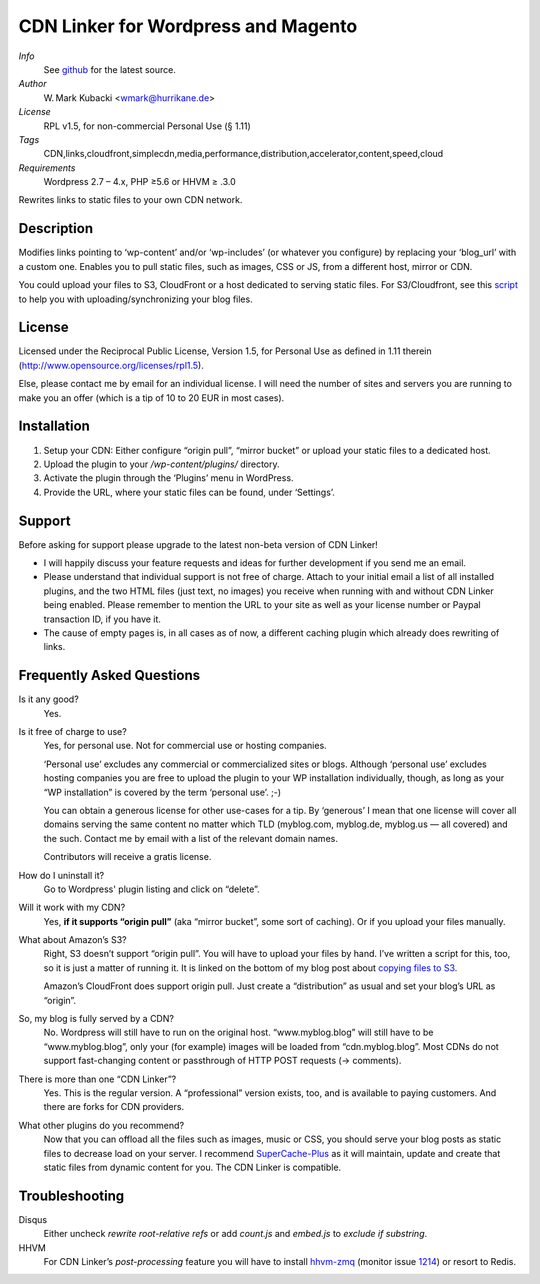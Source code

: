 ====================================
CDN Linker for Wordpress and Magento
====================================
.. image:: https://hub.blitznote.com/mark/CDN-Linker/badges/master/build.svg
   :target: https://hub.blitznote.com/mark/CDN-Linker/pipelines
.. image:: https://coveralls.io/repos/wmark/CDN-Linker/badge.svg?branch=master
   :target: https://coveralls.io/r/wmark/CDN-Linker?branch=master

*Info*
  See `github <http://github.com/wmark/CDN-Linker>`_ for the latest source.

*Author*
  W. Mark Kubacki <wmark@hurrikane.de>

*License*
  RPL v1.5, for non-commercial Personal Use (§ 1.11)

*Tags*
  CDN,links,cloudfront,simplecdn,media,performance,distribution,accelerator,content,speed,cloud

*Requirements*
  Wordpress 2.7 – 4.x, PHP ≥5.6 or HHVM ≥ .3.0

Rewrites links to static files to your own CDN network.

Description
============
Modifies links pointing to ‘wp-content’ and/or ‘wp-includes’ (or whatever you configure) 
by replacing your ‘blog_url’ with a custom one.
Enables you to pull static files, such as images, CSS or JS, from a different host, mirror or CDN.

You could upload your files to S3, CloudFront or a host dedicated to serving static files.
For S3/Cloudfront, see this script_ to help you with uploading/synchronizing your blog files.

.. _script:    https://arte.technologi.ae/2009/09/how-to-copy-your-wordpress-files-to-cloudfront-efficiently/

License
========
Licensed under the Reciprocal Public License, Version 1.5, for Personal Use as defined in 1.11 therein
(http://www.opensource.org/licenses/rpl1.5).

Else, please contact me by email for an individual license.
I will need the number of sites and servers you are running to make you an offer
(which is a tip of 10 to 20 EUR in most cases).

Installation
=============

1. Setup your CDN: Either configure “origin pull”, “mirror bucket” or upload your static files to a dedicated host.
2. Upload the plugin to your `/wp-content/plugins/` directory.
3. Activate the plugin through the ‘Plugins’ menu in WordPress.
4. Provide the URL, where your static files can be found, under ‘Settings’.

Support
========

Before asking for support please upgrade to the latest non-beta version of CDN Linker!

* I will happily discuss your feature requests and ideas for further development if you send me an email.
* Please understand that individual support is not free of charge.
  Attach to your initial email a list of all installed plugins, and the two HTML files (just text, no images)
  you receive when running with and without CDN Linker being enabled.
  Please remember to mention the URL to your site as well as your license number or Paypal transaction ID, if you have it.
* The cause of empty pages is, in all cases as of now, a different caching plugin which already does rewriting of links.

.. _StackExchange:  http://wordpress.stackexchange.com/questions/tagged/plugins
.. _Github:         https://github.com/wmark/CDN-Linker/issues

Frequently Asked Questions
===========================

Is it any good?
  Yes.

Is it free of charge to use?
  Yes, for personal use. Not for commercial use or hosting companies.

  ‘Personal use’ excludes any commercial or commercialized sites or blogs.
  Although ‘personal use’ excludes hosting companies you are free to upload the plugin to your WP installation individually, though,
  as long as your “WP installation” is covered by the term ‘personal use’. ;-)

  You can obtain a generous license for other use-cases for a tip.
  By ‘generous’ I mean that one license will cover all domains serving the same content no matter which TLD
  (myblog.com, myblog.de, myblog.us — all covered) and the such.
  Contact me by email with a list of the relevant domain names.

  Contributors will receive a gratis license.

How do I uninstall it?
  Go to Wordpress' plugin listing and click on “delete”.

Will it work with my CDN?
  Yes, **if it supports “origin pull”** (aka “mirror bucket”, some sort of caching). Or if you upload your files manually.

What about Amazon’s S3?
  Right, S3 doesn’t support “origin pull”. You will have to upload your files by hand.
  I’ve written a script for this, too, so it is just a matter of running it. It is linked on the bottom of my blog post about
  `copying files to S3 <http://mark.ossdl.de/2009/09/how-to-copy-your-wordpress-files-to-cloudfront-efficiently/>`_.

  Amazon’s CloudFront does support origin pull. Just create a “distribution” as usual and set your blog’s URL as “origin”.

So, my blog is fully served by a CDN?
  No. Wordpress will still have to run on the original host.
  “www.myblog.blog” will still have to be “www.myblog.blog”, only your (for example) images will be loaded
  from “cdn.myblog.blog”. Most CDNs do not support fast-changing content or passthrough of HTTP POST requests (→ comments).

There is more than one “CDN Linker”?
  Yes. This is the regular version. A “professional” version exists, too, and is available to paying customers.
  And there are forks for CDN providers.

What other plugins do you recommend?
  Now that you can offload all the files such as images, music or CSS, you should serve your blog posts as static files to
  decrease load on your server. I recommend SuperCache-Plus_ as it will maintain, update and create that static files from
  dynamic content for you. The CDN Linker is compatible.

.. _Mark:            http://mark.ossdl.de/
.. _SuperCache-Plus: http://murmatrons.armadillo.homeip.net/features/experimental-eaccelerator-wp-super-cache

Troubleshooting
================

Disqus
  Either uncheck `rewrite root-relative refs` or add `count.js` and `embed.js` to `exclude if substring`.

HHVM
  For CDN Linker’s *post-processing* feature you will have to install `hhvm-zmq <//github.com/duxet/hhvm-zmq>`_
  (monitor issue `1214 <//github.com/facebook/hhvm/issues/1214>`_) or resort to Redis.

__ Mark_
